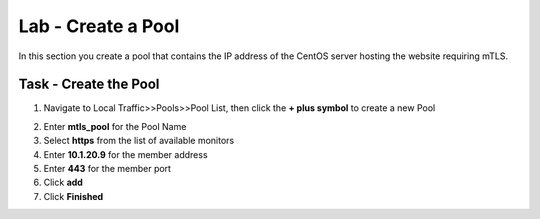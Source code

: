 Lab - Create a Pool
------------------------------------------------

In this section you create a pool that contains the IP address of the CentOS server hosting the website requiring mTLS.

Task - Create the Pool
~~~~~~~~~~~~~~~~~~~~~~~~~~~~~~~~~~~~~~~~~~

1. Navigate to Local Traffic>>Pools>>Pool List, then click the **+ plus symbol** to create a new Pool

|image30|


2. Enter **mtls_pool** for the Pool Name
3. Select **https** from the list of available monitors
4. Enter **10.1.20.9** for the member address
5. Enter **443** for the member port
6. Click **add**
7. Click **Finished**

|image31|

.. |image30| image:: /_static/class1/module1/image030.png
.. |image31| image:: /_static/class1/module1/image031.png
